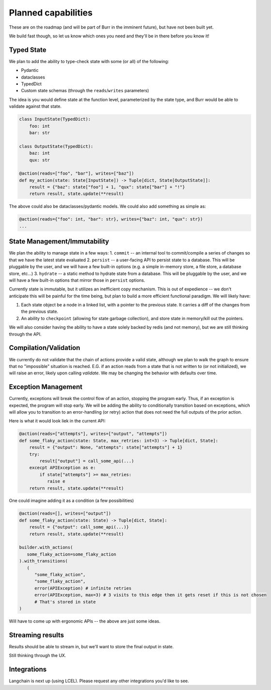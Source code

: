 ====================
Planned capabilities
====================

These are on the roadmap (and will be part of Burr in the imminent future), but have not been built yet.

We build fast though, so let us know which ones you need and they'll be in there before you know it!

-----------
Typed State
-----------

We plan to add the ability to type-check state with some (or all) of the following:

- Pydantic
- dataclasses
- TypedDict
- Custom state schemas (through the ``reads``/``writes`` parameters)

The idea is you would define state at the function level, parameterized by the state type, and Burr would be able to validate
against that state.

.. code-block:: python

    class InputState(TypedDict):
        foo: int
        bar: str

    class OutputState(TypedDict):
        baz: int
        qux: str

    @action(reads=["foo", "bar"], writes=["baz"])
    def my_action(state: State[InputState]) -> Tuple[dict, State[OutputState]]:
        result = {"baz": state["foo"] + 1, "qux": state["bar"] + "!"}
        return result, state.update(**result)

The above could also be dataclasses/pydantic models. We could also add something as simple as:

.. code-block:: python

    @action(reads={"foo": int, "bar": str}, writes={"baz": int, "qux": str})
    ...

-----------------------------
State Management/Immutability
-----------------------------

We plan the ability to manage state in a few ways:
1. ``commit`` -- an internal tool to commit/compile a series of changes so that we have the latest state evaluated
2. ``persist`` -- a user-facing API to persist state to a database. This will be pluggable by the user, and we will have a few built-in options (e.g. a simple in-memory store, a file store, a database store, etc...)
3. ``hydrate`` -- a static method to hydrate state from a database. This will be pluggable by the user, and we will have a few built-in options that mirror those in ``persist`` options.

Currently state is immutable, but it utilizes an inefficient copy mechanism. This is out of expedience -- we don't anticipate this will
be painful for the time being, but plan to build a more efficient functional paradigm. We will likely have:

1. Each state object be a node in a linked list, with a pointer to the previous state. It carries a diff of the changes from the previous state.
2. An ability to ``checkpoint`` (allowing for state garbage collection), and store state in memory/kill out the pointers.

We will also consider having the ability to have a state solely backed by redis (and not memory), but we are still thinking through the API.

----------------------
Compilation/Validation
----------------------

We currently do not validate that the chain of actions provide a valid state, although we plan to walk the graph to ensure that no "impossible"
situation is reached. E.G. if an action reads from a state that is not written to (or not initialized), we will raise an error, likely upon calling `validate`.
We may be changing the behavior with defaults over time.

--------------------
Exception Management
--------------------

Currently, exceptions will break the control flow of an action, stopping the program early. Thus,
if an exception is expected, the program will stop early. We will be adding the ability to conditionally transition based
on exceptions, which will allow you to transition to an error-handling (or retry) action that does not
need the full outputs of the prior action.

Here is what it would look liek in the current API:

.. code-block:: python

    @action(reads=["attempts"], writes=["output", "attempts"])
    def some_flaky_action(state: State, max_retries: int=3) -> Tuple[dict, State]:
        result = {"output": None, "attempts": state["attempts"] + 1}
        try:
            result["output"] = call_some_api(...)
        excecpt APIException as e:
            if state["attempts"] >= max_retries:
               raise e
        return result, state.update(**result)

One could imagine adding it as a condition (a few possibilities)

.. code-block:: python

    @action(reads=[], writes=["output"])
    def some_flaky_action(state: State) -> Tuple[dict, State]:
        result = {"output": call_some_api(...)}
        return result, state.update(**result)

    builder.with_actions(
       some_flaky_action=some_flaky_action
    ).with_transitions(
       (
          "some_flaky_action",
          "some_flaky_action",
          error(APIException) # infinite retries
          error(APIException, max=3) # 3 visits to this edge then it gets reset if this is not chosen
          # That's stored in state
    )

Will have to come up with ergonomic APIs -- the above are just some ideas.

-----------------
Streaming results
-----------------

Results should be able to stream in, but we'll want to store the final output in state.

Still thinking through the UX.

------------
Integrations
------------

Langchain is next up (using LCEL). Please request any other integrations you'd like to see.
